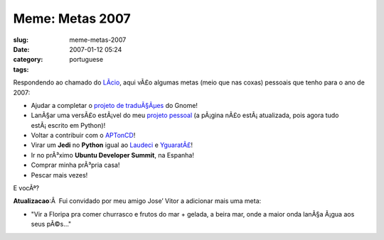 Meme: Metas 2007
################
:slug: meme-metas-2007
:date: 2007-01-12 05:24
:category:
:tags: portuguese

Respondendo ao chamado do `LÃ­cio <http://blog.licio.eti.br/?p=53>`__,
aqui vÃ£o algumas metas (meio que nas coxas) pessoais que tenho para o
ano de 2007:

-  Ajudar a completar o `projeto de
   traduÃ§Ãµes <http://live.gnome.org/GnomeBR/Traducao>`__ do Gnome!
-  LanÃ§ar uma versÃ£o estÃ¡vel do meu `projeto
   pessoal <http://billreminder.sourceforge.net/>`__ (a pÃ¡gina nÃ£o
   estÃ¡ atualizada, pois agora tudo estÃ¡ escrito em Python)!
-  Voltar a contribuir com o
   `APTonCD <http://aptoncd.sourceforge.net/>`__!
-  Virar um **Jedi** no **Python** igual ao
   `Laudeci <http://pretto.nucleon.be/>`__ e
   `YguaratÃ£ <http://yguarata.org/>`__!
-  Ir no prÃ³ximo **Ubuntu Developer Summit**, na Espanha!
-  Comprar minha prÃ³pria casa!
-  Pescar mais vezes!

E vocÃª?

**Atualizacao**:Â  Fui convidado por meu amigo Jose’ Vitor a adicionar
mais uma meta:

-  "Vir a Floripa pra comer churrasco e frutos do mar + gelada, a beira
   mar, onde a maior onda lanÃ§a Ã¡gua aos seus pÃ©s…"

